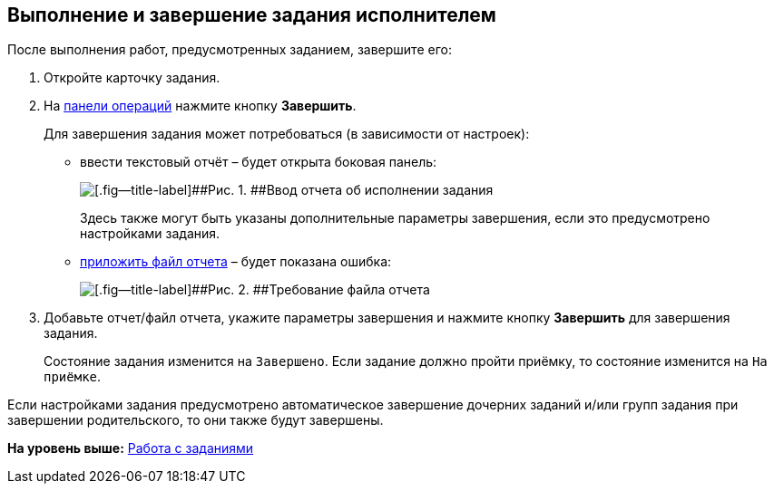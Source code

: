 
== Выполнение и завершение задания исполнителем

После выполнения работ, предусмотренных заданием, завершите его:

[[task_fq2_1x4_4j__steps_zhk_xhj_4j]]
. [.ph .cmd]#Откройте карточку задания.#
. [.ph .cmd]#На xref:CardOperations.adoc[панели операций] нажмите кнопку [.ph .uicontrol]*Завершить*.#
+
Для завершения задания может потребоваться (в зависимости от настроек):

* ввести текстовый отчёт – будет открыта боковая панель:
+
image::completeTaskComment.png[[.fig--title-label]##Рис. 1. ##Ввод отчета об исполнении задания]
+
Здесь также могут быть указаны дополнительные параметры завершения, если это предусмотрено настройками задания.
* xref:task_tcard_report_add.adoc[приложить файл отчета] – будет показана ошибка:
+
image::completeTaskWithFile.png[[.fig--title-label]##Рис. 2. ##Требование файла отчета]
. [.ph .cmd]#Добавьте отчет/файл отчета, укажите параметры завершения и нажмите кнопку [.ph .uicontrol]*Завершить* для завершения задания.#
+
Состояние задания изменится на `Завершено`. Если задание должно пройти приёмку, то состояние изменится на `На             приёмке`.

Если настройками задания предусмотрено автоматическое завершение дочерних заданий и/или групп задания при завершении родительского, то они также будут завершены.

*На уровень выше:* xref:WorkWithTask.adoc[Работа с заданиями]
